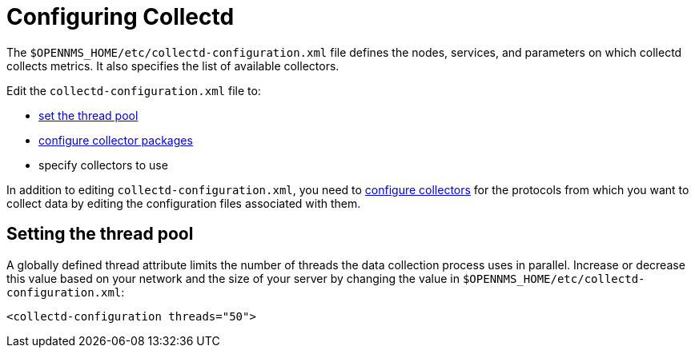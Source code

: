[[ga-collectd-configuration]]
= Configuring Collectd

The `$OPENNMS_HOME/etc/collectd-configuration.xml` file defines the nodes, services, and parameters on which collectd collects metrics.
It also specifies the list of available collectors.

Edit the `collectd-configuration.xml` file to:

* <<ga-thread-pool-edit, set the thread pool>>
* xref:operation:reference/deep-dive/performance-data-collection/collectd/collection-packages.adoc[configure collector packages]
* specify collectors to use

In addition to editing `collectd-configuration.xml`, you need to xref:operation:reference/performance-data-collection/collectors/introduction.adoc[configure collectors] for the protocols from which you want to collect data by editing the configuration files associated with them.

[[ga-thread-pool-edit]]
== Setting the thread pool

A globally defined thread attribute limits the number of threads the data collection process uses in parallel.
Increase or decrease this value based on your network and the size of your server by changing the value in `$OPENNMS_HOME/etc/collectd-configuration.xml`:

[source, xml]
----
<collectd-configuration threads="50">
----
